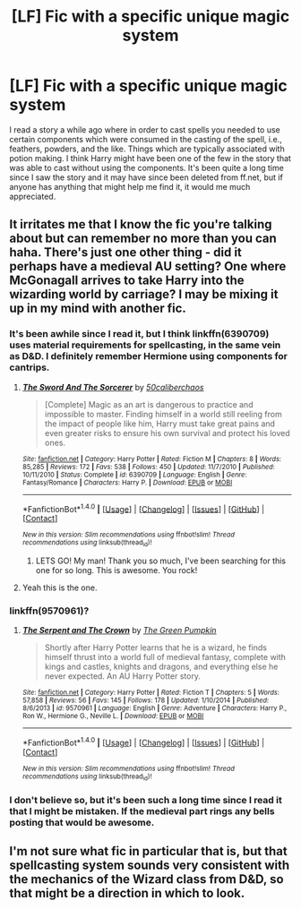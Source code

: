 #+TITLE: [LF] Fic with a specific unique magic system

* [LF] Fic with a specific unique magic system
:PROPERTIES:
:Score: 7
:DateUnix: 1481024128.0
:DateShort: 2016-Dec-06
:FlairText: Request
:END:
I read a story a while ago where in order to cast spells you needed to use certain components which were consumed in the casting of the spell, i.e., feathers, powders, and the like. Things which are typically associated with potion making. I think Harry might have been one of the few in the story that was able to cast without using the components. It's been quite a long time since I saw the story and it may have since been deleted from ff.net, but if anyone has anything that might help me find it, it would me much appreciated.


** It irritates me that I know the fic you're talking about but can remember no more than you can haha. There's just one other thing - did it perhaps have a medieval AU setting? One where McGonagall arrives to take Harry into the wizarding world by carriage? I may be mixing it up in my mind with another fic.
:PROPERTIES:
:Author: Taure
:Score: 4
:DateUnix: 1481026451.0
:DateShort: 2016-Dec-06
:END:

*** It's been awhile since I read it, but I think linkffn(6390709) uses material requirements for spellcasting, in the same vein as D&D. I definitely remember Hermione using components for cantrips.
:PROPERTIES:
:Author: Lord_Anarchy
:Score: 5
:DateUnix: 1481029610.0
:DateShort: 2016-Dec-06
:END:

**** [[http://www.fanfiction.net/s/6390709/1/][*/The Sword And The Sorcerer/*]] by [[https://www.fanfiction.net/u/1118735/50caliberchaos][/50caliberchaos/]]

#+begin_quote
  [Complete] Magic as an art is dangerous to practice and impossible to master. Finding himself in a world still reeling from the impact of people like him, Harry must take great pains and even greater risks to ensure his own survival and protect his loved ones.
#+end_quote

^{/Site/: [[http://www.fanfiction.net/][fanfiction.net]] *|* /Category/: Harry Potter *|* /Rated/: Fiction M *|* /Chapters/: 8 *|* /Words/: 85,285 *|* /Reviews/: 172 *|* /Favs/: 538 *|* /Follows/: 450 *|* /Updated/: 11/7/2010 *|* /Published/: 10/11/2010 *|* /Status/: Complete *|* /id/: 6390709 *|* /Language/: English *|* /Genre/: Fantasy/Romance *|* /Characters/: Harry P. *|* /Download/: [[http://www.ff2ebook.com/old/ffn-bot/index.php?id=6390709&source=ff&filetype=epub][EPUB]] or [[http://www.ff2ebook.com/old/ffn-bot/index.php?id=6390709&source=ff&filetype=mobi][MOBI]]}

--------------

*FanfictionBot*^{1.4.0} *|* [[[https://github.com/tusing/reddit-ffn-bot/wiki/Usage][Usage]]] | [[[https://github.com/tusing/reddit-ffn-bot/wiki/Changelog][Changelog]]] | [[[https://github.com/tusing/reddit-ffn-bot/issues/][Issues]]] | [[[https://github.com/tusing/reddit-ffn-bot/][GitHub]]] | [[[https://www.reddit.com/message/compose?to=tusing][Contact]]]

^{/New in this version: Slim recommendations using/ ffnbot!slim! /Thread recommendations using/ linksub(thread_id)!}
:PROPERTIES:
:Author: FanfictionBot
:Score: 3
:DateUnix: 1481029642.0
:DateShort: 2016-Dec-06
:END:

***** LETS GO! My man! Thank you so much, I've been searching for this one for so long. This is awesome. You rock!
:PROPERTIES:
:Score: 3
:DateUnix: 1481045675.0
:DateShort: 2016-Dec-06
:END:


**** Yeah this is the one.
:PROPERTIES:
:Author: Taure
:Score: 2
:DateUnix: 1481029857.0
:DateShort: 2016-Dec-06
:END:


*** linkffn(9570961)?
:PROPERTIES:
:Author: PsychoGeek
:Score: 2
:DateUnix: 1481029228.0
:DateShort: 2016-Dec-06
:END:

**** [[http://www.fanfiction.net/s/9570961/1/][*/The Serpent and The Crown/*]] by [[https://www.fanfiction.net/u/4920487/The-Green-Pumpkin][/The Green Pumpkin/]]

#+begin_quote
  Shortly after Harry Potter learns that he is a wizard, he finds himself thrust into a world full of medieval fantasy, complete with kings and castles, knights and dragons, and everything else he never expected. An AU Harry Potter story.
#+end_quote

^{/Site/: [[http://www.fanfiction.net/][fanfiction.net]] *|* /Category/: Harry Potter *|* /Rated/: Fiction T *|* /Chapters/: 5 *|* /Words/: 57,858 *|* /Reviews/: 56 *|* /Favs/: 145 *|* /Follows/: 178 *|* /Updated/: 1/10/2014 *|* /Published/: 8/6/2013 *|* /id/: 9570961 *|* /Language/: English *|* /Genre/: Adventure *|* /Characters/: Harry P., Ron W., Hermione G., Neville L. *|* /Download/: [[http://www.ff2ebook.com/old/ffn-bot/index.php?id=9570961&source=ff&filetype=epub][EPUB]] or [[http://www.ff2ebook.com/old/ffn-bot/index.php?id=9570961&source=ff&filetype=mobi][MOBI]]}

--------------

*FanfictionBot*^{1.4.0} *|* [[[https://github.com/tusing/reddit-ffn-bot/wiki/Usage][Usage]]] | [[[https://github.com/tusing/reddit-ffn-bot/wiki/Changelog][Changelog]]] | [[[https://github.com/tusing/reddit-ffn-bot/issues/][Issues]]] | [[[https://github.com/tusing/reddit-ffn-bot/][GitHub]]] | [[[https://www.reddit.com/message/compose?to=tusing][Contact]]]

^{/New in this version: Slim recommendations using/ ffnbot!slim! /Thread recommendations using/ linksub(thread_id)!}
:PROPERTIES:
:Author: FanfictionBot
:Score: 1
:DateUnix: 1481029259.0
:DateShort: 2016-Dec-06
:END:


*** I don't believe so, but it's been such a long time since I read it that I might be mistaken. If the medieval part rings any bells posting that would be awesome.
:PROPERTIES:
:Score: 1
:DateUnix: 1481028719.0
:DateShort: 2016-Dec-06
:END:


** I'm not sure what fic in particular that is, but that spellcasting system sounds very consistent with the mechanics of the Wizard class from D&D, so that might be a direction in which to look.
:PROPERTIES:
:Author: NichtEinmalFalsch
:Score: 2
:DateUnix: 1481047873.0
:DateShort: 2016-Dec-06
:END:
